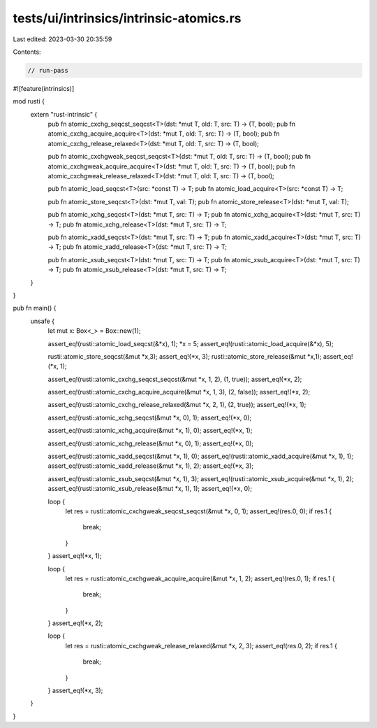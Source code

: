 tests/ui/intrinsics/intrinsic-atomics.rs
========================================

Last edited: 2023-03-30 20:35:59

Contents:

.. code-block:: rs

    // run-pass
#![feature(intrinsics)]

mod rusti {
    extern "rust-intrinsic" {
        pub fn atomic_cxchg_seqcst_seqcst<T>(dst: *mut T, old: T, src: T) -> (T, bool);
        pub fn atomic_cxchg_acquire_acquire<T>(dst: *mut T, old: T, src: T) -> (T, bool);
        pub fn atomic_cxchg_release_relaxed<T>(dst: *mut T, old: T, src: T) -> (T, bool);

        pub fn atomic_cxchgweak_seqcst_seqcst<T>(dst: *mut T, old: T, src: T) -> (T, bool);
        pub fn atomic_cxchgweak_acquire_acquire<T>(dst: *mut T, old: T, src: T) -> (T, bool);
        pub fn atomic_cxchgweak_release_relaxed<T>(dst: *mut T, old: T, src: T) -> (T, bool);

        pub fn atomic_load_seqcst<T>(src: *const T) -> T;
        pub fn atomic_load_acquire<T>(src: *const T) -> T;

        pub fn atomic_store_seqcst<T>(dst: *mut T, val: T);
        pub fn atomic_store_release<T>(dst: *mut T, val: T);

        pub fn atomic_xchg_seqcst<T>(dst: *mut T, src: T) -> T;
        pub fn atomic_xchg_acquire<T>(dst: *mut T, src: T) -> T;
        pub fn atomic_xchg_release<T>(dst: *mut T, src: T) -> T;

        pub fn atomic_xadd_seqcst<T>(dst: *mut T, src: T) -> T;
        pub fn atomic_xadd_acquire<T>(dst: *mut T, src: T) -> T;
        pub fn atomic_xadd_release<T>(dst: *mut T, src: T) -> T;

        pub fn atomic_xsub_seqcst<T>(dst: *mut T, src: T) -> T;
        pub fn atomic_xsub_acquire<T>(dst: *mut T, src: T) -> T;
        pub fn atomic_xsub_release<T>(dst: *mut T, src: T) -> T;
    }
}

pub fn main() {
    unsafe {
        let mut x: Box<_> = Box::new(1);

        assert_eq!(rusti::atomic_load_seqcst(&*x), 1);
        *x = 5;
        assert_eq!(rusti::atomic_load_acquire(&*x), 5);

        rusti::atomic_store_seqcst(&mut *x,3);
        assert_eq!(*x, 3);
        rusti::atomic_store_release(&mut *x,1);
        assert_eq!(*x, 1);

        assert_eq!(rusti::atomic_cxchg_seqcst_seqcst(&mut *x, 1, 2), (1, true));
        assert_eq!(*x, 2);

        assert_eq!(rusti::atomic_cxchg_acquire_acquire(&mut *x, 1, 3), (2, false));
        assert_eq!(*x, 2);

        assert_eq!(rusti::atomic_cxchg_release_relaxed(&mut *x, 2, 1), (2, true));
        assert_eq!(*x, 1);

        assert_eq!(rusti::atomic_xchg_seqcst(&mut *x, 0), 1);
        assert_eq!(*x, 0);

        assert_eq!(rusti::atomic_xchg_acquire(&mut *x, 1), 0);
        assert_eq!(*x, 1);

        assert_eq!(rusti::atomic_xchg_release(&mut *x, 0), 1);
        assert_eq!(*x, 0);

        assert_eq!(rusti::atomic_xadd_seqcst(&mut *x, 1), 0);
        assert_eq!(rusti::atomic_xadd_acquire(&mut *x, 1), 1);
        assert_eq!(rusti::atomic_xadd_release(&mut *x, 1), 2);
        assert_eq!(*x, 3);

        assert_eq!(rusti::atomic_xsub_seqcst(&mut *x, 1), 3);
        assert_eq!(rusti::atomic_xsub_acquire(&mut *x, 1), 2);
        assert_eq!(rusti::atomic_xsub_release(&mut *x, 1), 1);
        assert_eq!(*x, 0);

        loop {
            let res = rusti::atomic_cxchgweak_seqcst_seqcst(&mut *x, 0, 1);
            assert_eq!(res.0, 0);
            if res.1 {
                break;
            }
        }
        assert_eq!(*x, 1);

        loop {
            let res = rusti::atomic_cxchgweak_acquire_acquire(&mut *x, 1, 2);
            assert_eq!(res.0, 1);
            if res.1 {
                break;
            }
        }
        assert_eq!(*x, 2);

        loop {
            let res = rusti::atomic_cxchgweak_release_relaxed(&mut *x, 2, 3);
            assert_eq!(res.0, 2);
            if res.1 {
                break;
            }
        }
        assert_eq!(*x, 3);
    }
}


